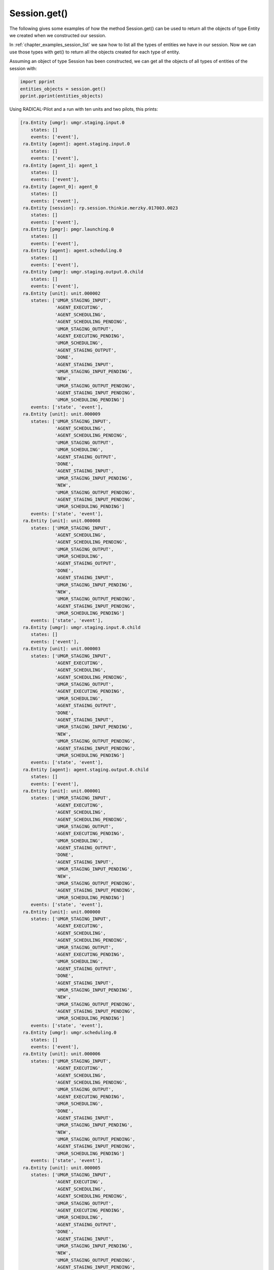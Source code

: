 .. _chapter_examples_session_get:

==================
Session.get()
==================

The following gives some examples of how the method Session.get() can be used
to return all the objects of type Entity we created when we constructed our
session.

In :ref:`chapter_examples_session_list` we saw how to list all the types of
entities we have in our session. Now we can use those types with get() to
return all the objects created for each type of entity.

Assuming an object of type Session has been constructed, we can get all the
objects of all types of entities of the session with:

.. code-block:: python

    import pprint
    entities_objects = session.get()
    pprint.pprint(entities_objects)

Using RADICAL-Pilot and a run with ten units and two pilots, this prints:

.. code-block:: python

    [ra.Entity [umgr]: umgr.staging.input.0
        states: []
        events: ['event'],
     ra.Entity [agent]: agent.staging.input.0
        states: []
        events: ['event'],
     ra.Entity [agent_1]: agent_1
        states: []
        events: ['event'],
     ra.Entity [agent_0]: agent_0
        states: []
        events: ['event'],
     ra.Entity [session]: rp.session.thinkie.merzky.017003.0023
        states: []
        events: ['event'],
     ra.Entity [pmgr]: pmgr.launching.0
        states: []
        events: ['event'],
     ra.Entity [agent]: agent.scheduling.0
        states: []
        events: ['event'],
     ra.Entity [umgr]: umgr.staging.output.0.child
        states: []
        events: ['event'],
     ra.Entity [unit]: unit.000002
        states: ['UMGR_STAGING_INPUT',
                 'AGENT_EXECUTING',
                 'AGENT_SCHEDULING',
                 'AGENT_SCHEDULING_PENDING',
                 'UMGR_STAGING_OUTPUT',
                 'AGENT_EXECUTING_PENDING',
                 'UMGR_SCHEDULING',
                 'AGENT_STAGING_OUTPUT',
                 'DONE',
                 'AGENT_STAGING_INPUT',
                 'UMGR_STAGING_INPUT_PENDING',
                 'NEW',
                 'UMGR_STAGING_OUTPUT_PENDING',
                 'AGENT_STAGING_INPUT_PENDING',
                 'UMGR_SCHEDULING_PENDING']
        events: ['state', 'event'],
     ra.Entity [unit]: unit.000009
        states: ['UMGR_STAGING_INPUT',
                 'AGENT_SCHEDULING',
                 'AGENT_SCHEDULING_PENDING',
                 'UMGR_STAGING_OUTPUT',
                 'UMGR_SCHEDULING',
                 'AGENT_STAGING_OUTPUT',
                 'DONE',
                 'AGENT_STAGING_INPUT',
                 'UMGR_STAGING_INPUT_PENDING',
                 'NEW',
                 'UMGR_STAGING_OUTPUT_PENDING',
                 'AGENT_STAGING_INPUT_PENDING',
                 'UMGR_SCHEDULING_PENDING']
        events: ['state', 'event'],
     ra.Entity [unit]: unit.000008
        states: ['UMGR_STAGING_INPUT',
                 'AGENT_SCHEDULING',
                 'AGENT_SCHEDULING_PENDING',
                 'UMGR_STAGING_OUTPUT',
                 'UMGR_SCHEDULING',
                 'AGENT_STAGING_OUTPUT',
                 'DONE',
                 'AGENT_STAGING_INPUT',
                 'UMGR_STAGING_INPUT_PENDING',
                 'NEW',
                 'UMGR_STAGING_OUTPUT_PENDING',
                 'AGENT_STAGING_INPUT_PENDING',
                 'UMGR_SCHEDULING_PENDING']
        events: ['state', 'event'],
     ra.Entity [umgr]: umgr.staging.input.0.child
        states: []
        events: ['event'],
     ra.Entity [unit]: unit.000003
        states: ['UMGR_STAGING_INPUT',
                 'AGENT_EXECUTING',
                 'AGENT_SCHEDULING',
                 'AGENT_SCHEDULING_PENDING',
                 'UMGR_STAGING_OUTPUT',
                 'AGENT_EXECUTING_PENDING',
                 'UMGR_SCHEDULING',
                 'AGENT_STAGING_OUTPUT',
                 'DONE',
                 'AGENT_STAGING_INPUT',
                 'UMGR_STAGING_INPUT_PENDING',
                 'NEW',
                 'UMGR_STAGING_OUTPUT_PENDING',
                 'AGENT_STAGING_INPUT_PENDING',
                 'UMGR_SCHEDULING_PENDING']
        events: ['state', 'event'],
     ra.Entity [agent]: agent.staging.output.0.child
        states: []
        events: ['event'],
     ra.Entity [unit]: unit.000001
        states: ['UMGR_STAGING_INPUT',
                 'AGENT_EXECUTING',
                 'AGENT_SCHEDULING',
                 'AGENT_SCHEDULING_PENDING',
                 'UMGR_STAGING_OUTPUT',
                 'AGENT_EXECUTING_PENDING',
                 'UMGR_SCHEDULING',
                 'AGENT_STAGING_OUTPUT',
                 'DONE',
                 'AGENT_STAGING_INPUT',
                 'UMGR_STAGING_INPUT_PENDING',
                 'NEW',
                 'UMGR_STAGING_OUTPUT_PENDING',
                 'AGENT_STAGING_INPUT_PENDING',
                 'UMGR_SCHEDULING_PENDING']
        events: ['state', 'event'],
     ra.Entity [unit]: unit.000000
        states: ['UMGR_STAGING_INPUT',
                 'AGENT_EXECUTING',
                 'AGENT_SCHEDULING',
                 'AGENT_SCHEDULING_PENDING',
                 'UMGR_STAGING_OUTPUT',
                 'AGENT_EXECUTING_PENDING',
                 'UMGR_SCHEDULING',
                 'AGENT_STAGING_OUTPUT',
                 'DONE',
                 'AGENT_STAGING_INPUT',
                 'UMGR_STAGING_INPUT_PENDING',
                 'NEW',
                 'UMGR_STAGING_OUTPUT_PENDING',
                 'AGENT_STAGING_INPUT_PENDING',
                 'UMGR_SCHEDULING_PENDING']
        events: ['state', 'event'],
     ra.Entity [umgr]: umgr.scheduling.0
        states: []
        events: ['event'],
     ra.Entity [unit]: unit.000006
        states: ['UMGR_STAGING_INPUT',
                 'AGENT_EXECUTING',
                 'AGENT_SCHEDULING',
                 'AGENT_SCHEDULING_PENDING',
                 'UMGR_STAGING_OUTPUT',
                 'AGENT_EXECUTING_PENDING',
                 'UMGR_SCHEDULING',
                 'DONE',
                 'AGENT_STAGING_INPUT',
                 'UMGR_STAGING_INPUT_PENDING',
                 'NEW',
                 'UMGR_STAGING_OUTPUT_PENDING',
                 'AGENT_STAGING_INPUT_PENDING',
                 'UMGR_SCHEDULING_PENDING']
        events: ['state', 'event'],
     ra.Entity [unit]: unit.000005
        states: ['UMGR_STAGING_INPUT',
                 'AGENT_EXECUTING',
                 'AGENT_SCHEDULING',
                 'AGENT_SCHEDULING_PENDING',
                 'UMGR_STAGING_OUTPUT',
                 'AGENT_EXECUTING_PENDING',
                 'UMGR_SCHEDULING',
                 'AGENT_STAGING_OUTPUT',
                 'DONE',
                 'AGENT_STAGING_INPUT',
                 'UMGR_STAGING_INPUT_PENDING',
                 'NEW',
                 'UMGR_STAGING_OUTPUT_PENDING',
                 'AGENT_STAGING_INPUT_PENDING',
                 'UMGR_SCHEDULING_PENDING']
        events: ['state', 'event'],
     ra.Entity [unit]: unit.000004
        states: ['UMGR_STAGING_INPUT',
                 'AGENT_EXECUTING',
                 'AGENT_SCHEDULING',
                 'AGENT_SCHEDULING_PENDING',
                 'UMGR_STAGING_OUTPUT',
                 'AGENT_EXECUTING_PENDING',
                 'UMGR_SCHEDULING',
                 'AGENT_STAGING_OUTPUT',
                 'DONE',
                 'AGENT_STAGING_INPUT',
                 'UMGR_STAGING_INPUT_PENDING',
                 'NEW',
                 'UMGR_STAGING_OUTPUT_PENDING',
                 'AGENT_STAGING_INPUT_PENDING',
                 'UMGR_SCHEDULING_PENDING']
        events: ['state', 'event'],
     ra.Entity [agent]: agent.executing.0.child
        states: []
        events: ['event'],
     ra.Entity [update]: update.0
        states: []
        events: ['event'],
     ra.Entity [unit]: unit.000007
        states: ['UMGR_STAGING_INPUT',
                 'AGENT_EXECUTING',
                 'AGENT_SCHEDULING',
                 'AGENT_SCHEDULING_PENDING',
                 'UMGR_STAGING_OUTPUT',
                 'AGENT_EXECUTING_PENDING',
                 'UMGR_SCHEDULING',
                 'DONE',
                 'AGENT_STAGING_INPUT',
                 'UMGR_STAGING_INPUT_PENDING',
                 'NEW',
                 'UMGR_STAGING_OUTPUT_PENDING',
                 'AGENT_STAGING_INPUT_PENDING',
                 'UMGR_SCHEDULING_PENDING']
        events: ['state', 'event'],
     ra.Entity [pmgr]: pmgr.0000
        states: []
        events: ['event'],
     ra.Entity [pmgr]: pmgr.launching.0.child
        states: []
        events: ['event'],
     ra.Entity [umgr]: umgr.scheduling.0.child
        states: []
        events: ['event'],
     ra.Entity [pilot]: pilot.0000
        states: ['ACTIVE_PENDING',
                 'LAUNCHING_PENDING',
                 'CANCELED',
                 'ACTIVE',
                 'NEW',
                 'LAUNCHING']
        events: ['state', 'event'],
     ra.Entity [pilot]: pilot.0001
        states: ['ACTIVE_PENDING',
                 'LAUNCHING_PENDING',
                 'CANCELED',
                 'ACTIVE',
                 'NEW',
                 'LAUNCHING']
        events: ['state', 'event'],
     ra.Entity [umgr]: umgr.staging.output.0
        states: []
        events: ['event'],
     ra.Entity [agent]: agent.scheduling.0.child
        states: []
        events: ['event'],
     ra.Entity [umgr]: umgr.0000
        states: []
        events: ['event'],
     ra.Entity [agent]: agent.staging.input.0.child
        states: []
        events: ['event'],
     ra.Entity [update]: update.0.child
        states: []
        events: ['event'],
     ra.Entity [agent]: agent.executing.0
        states: []
        events: ['event'],
     ra.Entity [agent]: agent.staging.output.0
        states: []
        events: ['event']]

We can limit get() to a specific type of entity by using, for example:

.. code-block:: python

    pilots = session.get(etype='pilot')
    pprint.pprint(pilots)

Using the previous run of RADICAL-Pilot, this prints:

.. code-block:: python

    [ra.Entity [pilot]: pilot.0000
        states: ['ACTIVE_PENDING',
                 'LAUNCHING_PENDING',
                 'CANCELED',
                 'ACTIVE',
                 'NEW',
                 'LAUNCHING']
        events: ['state', 'event'],
     ra.Entity [pilot]: pilot.0001
        states: ['ACTIVE_PENDING',
                 'LAUNCHING_PENDING',
                 'CANCELED',
                 'ACTIVE',
                 'NEW',
                 'LAUNCHING']
        events: ['state', 'event']]

We can also use multiple arguments for get() specifying different types of
properties. For example, the following gets all the entities of type unit with
a specific uid:

.. code-block:: python

    unit = session.get(etype='unit', uid='unit.000000')
    pprint.pprint(unit)

Using the previous run of RADICAL-Pilot, this prints:

.. code-block:: python

    [ra.Entity [unit]: unit.000000
        states: ['UMGR_STAGING_INPUT',
                 'AGENT_EXECUTING',
                 'AGENT_SCHEDULING',
                 'AGENT_SCHEDULING_PENDING',
                 'UMGR_STAGING_OUTPUT',
                 'AGENT_EXECUTING_PENDING',
                 'UMGR_SCHEDULING',
                 'AGENT_STAGING_OUTPUT',
                 'DONE',
                 'AGENT_STAGING_INPUT',
                 'UMGR_STAGING_INPUT_PENDING',
                 'NEW',
                 'UMGR_STAGING_OUTPUT_PENDING',
                 'AGENT_STAGING_INPUT_PENDING',
                 'UMGR_SCHEDULING_PENDING']
        events: ['state', 'event']]

Because the uid is guaranteed to be unique within the scope of our session, we
can omit to specify etype, obtaining the same list as a result.

The method get() returns objects, not strigs or list of strings as done by
describe() and list(). This is useful because enables the retrival of the
properties of those objects. For example, we can get the states contained in
the object of the specific unit we got with the previous call:

.. code-block:: python

    states = unit[0].states
    pprint.pprint(states)

That using the same run as the previous call, prints:

.. code-block:: python

    {'AGENT_EXECUTING': {'entity_type': 'unit',
                         'event': 'advance',
                         'event_name': 'state',
                         'msg': '',
                         'name': 'agent.executing.0.child:MainThread',
                         'state': 'AGENT_EXECUTING',
                         'time': 21.67990016937256,
                         'uid': 'unit.000000'},
     'AGENT_EXECUTING_PENDING': {'entity_type': 'unit',
                                 'event': 'advance',
                                 'event_name': 'state',
                                 'msg': '',
                                 'name': 'agent.scheduling.0.child:MainThread',
                                 'state': 'AGENT_EXECUTING_PENDING',
                                 'time': 21.676599979400635,
                                 'uid': 'unit.000000'},
     'AGENT_SCHEDULING': {'entity_type': 'unit',
                          'event': 'advance',
                          'event_name': 'state',
                          'msg': '',
                          'name': 'agent.scheduling.0.child:MainThread',
                          'state': 'AGENT_SCHEDULING',
                          'time': 21.67620015144348,
                          'uid': 'unit.000000'},
     'AGENT_SCHEDULING_PENDING': {'entity_type': 'unit',
                                  'event': 'advance',
                                  'event_name': 'state',
                                  'msg': '',
                                  'name': 'agent.staging.input.0.child:MainThread',
                                  'state': 'AGENT_SCHEDULING_PENDING',
                                  'time': 21.673799991607666,
                                  'uid': 'unit.000000'},
     'AGENT_STAGING_INPUT': {'entity_type': 'unit',
                             'event': 'advance',
                             'event_name': 'state',
                             'msg': '',
                             'name': 'agent.staging.input.0.child:MainThread',
                             'state': 'AGENT_STAGING_INPUT',
                             'time': 21.6735999584198,
                             'uid': 'unit.000000'},
     'AGENT_STAGING_INPUT_PENDING': {'entity_type': 'unit',
                                     'event': 'advance',
                                     'event_name': 'state',
                                     'msg': '',
                                     'name': 'umgr.staging.input.0.child:MainThread',
                                     'state': 'AGENT_STAGING_INPUT_PENDING',
                                     'time': 4.388700008392334,
                                     'uid': 'unit.000000'},
     'AGENT_STAGING_OUTPUT': {'entity_type': 'unit',
                              'event': 'advance',
                              'event_name': 'state',
                              'msg': '',
                              'name': 'agent.staging.output.0.child:MainThread',
                              'state': 'AGENT_STAGING_OUTPUT',
                              'time': 22.500800132751465,
                              'uid': 'unit.000000'},
     'DONE': {'entity_type': 'unit',
              'event': 'advance',
              'event_name': 'state',
              'msg': '',
              'name': 'umgr.staging.output.0.child:MainThread',
              'state': 'DONE',
              'time': 24.79640007019043,
              'uid': 'unit.000000'},
     'NEW': {'entity_type': 'unit',
             'event': 'advance',
             'event_name': 'state',
             'msg': '',
             'name': 'umgr.0000:MainThread',
             'state': 'NEW',
             'time': 3.70770001411438,
             'uid': 'unit.000000'},
     'UMGR_SCHEDULING': {'entity_type': 'unit',
                         'event': 'advance',
                         'event_name': 'state',
                         'msg': '',
                         'name': 'umgr.scheduling.0.child:MainThread',
                         'state': 'UMGR_SCHEDULING',
                         'time': 3.7237000465393066,
                         'uid': 'unit.000000'},
     'UMGR_SCHEDULING_PENDING': {'entity_type': 'unit',
                                 'event': 'advance',
                                 'event_name': 'state',
                                 'msg': '',
                                 'name': 'umgr.0000:MainThread',
                                 'state': 'UMGR_SCHEDULING_PENDING',
                                 'time': 3.7172000408172607,
                                 'uid': 'unit.000000'},
     'UMGR_STAGING_INPUT': {'entity_type': 'unit',
                            'event': 'advance',
                            'event_name': 'state',
                            'msg': '',
                            'name': 'umgr.staging.input.0.child:MainThread',
                            'state': 'UMGR_STAGING_INPUT',
                            'time': 4.388400077819824,
                            'uid': 'unit.000000'},
     'UMGR_STAGING_INPUT_PENDING': {'entity_type': 'unit',
                                    'event': 'advance',
                                    'event_name': 'state',
                                    'msg': '',
                                    'name': 'umgr.scheduling.0.child:MainThread',
                                    'state': 'UMGR_STAGING_INPUT_PENDING',
                                    'time': 4.384799957275391,
                                    'uid': 'unit.000000'},
     'UMGR_STAGING_OUTPUT': {'entity_type': 'unit',
                             'event': 'advance',
                             'event_name': 'state',
                             'msg': '',
                             'name': 'umgr.staging.output.0.child:MainThread',
                             'state': 'UMGR_STAGING_OUTPUT',
                             'time': 24.795900106430054,
                             'uid': 'unit.000000'},
     'UMGR_STAGING_OUTPUT_PENDING': {'entity_type': 'unit',
                                     'event': 'advance',
                                     'event_name': 'state',
                                     'msg': '',
                                     'name': 'agent.staging.output.0.child:MainThread',
                                     'state': 'UMGR_STAGING_OUTPUT_PENDING',
                                     'time': 22.501500129699707,
                                     'uid': 'unit.000000'}}

Note how we are not only getting the _names_ of the states of the unit but all
the properties associated to them.

Clearly, we can traverse this datastructure with the usual Python notation:

.. code-block:: python

    state = unit[0].states[rp.NEW]
    pprint.pprint(state)

prints:

.. code-block:: python

    {'entity_type': 'unit',
     'event': 'advance',
     'event_name': 'state',
     'msg': '',
     'name': 'umgr.0000:MainThread',
     'state': 'NEW',
     'time': 3.70770001411438,
     'uid': 'unit.000000'}

and:

.. code-block:: python

    timestamp = unit[0].states[rp.NEW]['time']
    pprint.pprint(timestamp)

prints:

.. code-block:: python

    3.70770001411438

As get() performs on all the entities of our session, we can get all the
entities in our session that have a specific state. For example, the following
gets all the types of entity that have the state 'NEW' and prints their
timestamps:

.. code-block:: python

    entities = session.get(state=rp.NEW)
    timestamps = [entity.states[rp.NEW]['time'] for entity in entities]
    pprint.pprint(timestamps)

In RADICAL-Pilot, both types of entity 'unit' and 'pilot' have the 'NEW'
state. We can create a tailored data structures so to show the name of the
entities, the selected state, and its timestamp:

.. code-block:: python

    named_timestamps = [(entity.uid,
                         entity.states[rp.NEW]['state'],
                         entity.states[rp.NEW]['time']) for entity in entities]
    pprint.pprint(named_timestamps)

that prints:

.. code-block:: python

    [('unit.000002', 'NEW', 3.7088000774383545),
     ('unit.000009', 'NEW', 3.712700128555298),
     ('unit.000008', 'NEW', 3.7120001316070557),
     ('unit.000003', 'NEW', 3.709400177001953),
     ('unit.000001', 'NEW', 3.708199977874756),
     ('unit.000000', 'NEW', 3.70770001411438),
     ('unit.000006', 'NEW', 3.7109999656677246),
     ('unit.000005', 'NEW', 3.7105000019073486),
     ('unit.000004', 'NEW', 3.709900140762329),
     ('unit.000007', 'NEW', 3.7115001678466797),
     ('pilot.0000', 'NEW', 3.6909000873565674),
     ('pilot.0001', 'NEW', 3.6909000873565674)]
